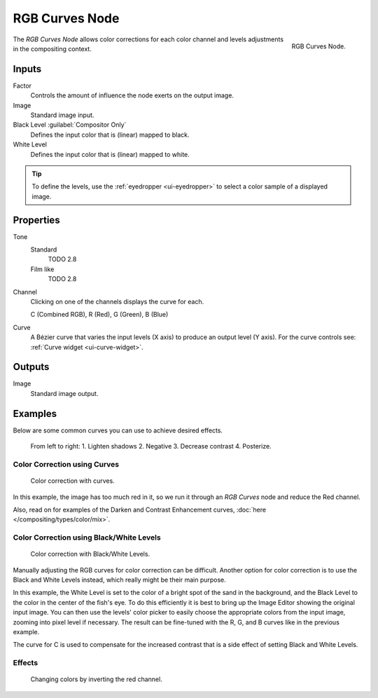 .. _bpy.types.CompositorNodeCurveRGB:

.. Editors Note: This page gets copied into :doc:`</render/cycles/nodes/types/color/rgb_curves>`

.. --- copy below this line ---

***************
RGB Curves Node
***************

.. figure:: /images/compositing_node-types_CompositorNodeCurveRGB.png
   :align: right

   RGB Curves Node.

The *RGB Curves Node* allows color corrections for each color channel
and levels adjustments in the compositing context.


Inputs
======

Factor
   Controls the amount of influence the node exerts on the output image.
Image
   Standard image input.
Black Level :guilabel:`Compositor Only`
   Defines the input color that is (linear) mapped to black.
White Level
   Defines the input color that is (linear) mapped to white.

.. container:: lead

   .. clear

.. tip::

   To define the levels, use the :ref:`eyedropper <ui-eyedropper>` to select a color sample of a displayed image.


Properties
==========

Tone
   Standard
      TODO 2.8

   Film like
      TODO 2.8

Channel
   Clicking on one of the channels displays the curve for each.

   C (Combined RGB), R (Red), G (Green), B (Blue)
Curve
   A Bézier curve that varies the input levels (X axis) to produce an output level (Y axis).
   For the curve controls see: :ref:`Curve widget <ui-curve-widget>`.


Outputs
=======

Image
   Standard image output.


Examples
========

Below are some common curves you can use to achieve desired effects.

.. figure:: /images/compositing_types_color_rgb-curves_example-common-use.png
   :width: 600px

   From left to right: 1. Lighten shadows 2. Negative 3. Decrease contrast 4. Posterize.


Color Correction using Curves
-----------------------------

.. figure:: /images/compositing_types_color_rgb-curves_example-rgb.png
   :width: 600px

   Color correction with curves.

In this example, the image has too much red in it,
so we run it through an *RGB Curves* node and reduce the Red channel.

Also, read on for examples of the Darken and Contrast Enhancement curves,
:doc:`here </compositing/types/color/mix>`.


Color Correction using Black/White Levels
-----------------------------------------

.. figure:: /images/compositing_types_color_rgb-curves_black-white-levels.png
   :width: 600px

   Color correction with Black/White Levels.

Manually adjusting the RGB curves for color correction can be difficult.
Another option for color correction is to use the Black and White Levels instead,
which really might be their main purpose.

In this example,
the White Level is set to the color of a bright spot of the sand in the background,
and the Black Level to the color in the center of the fish's eye.
To do this efficiently it is best to bring up the Image Editor showing the original input image.
You can then use the levels' color picker to easily choose
the appropriate colors from the input image, zooming into pixel level if necessary.
The result can be fine-tuned with the R, G, and B curves like in the previous example.

The curve for C is used to compensate for the increased contrast that is a side effect of
setting Black and White Levels.


Effects
-------

.. figure:: /images/compositing_types_color_rgb-curves_ex.png
   :width: 620px

   Changing colors by inverting the red channel.
